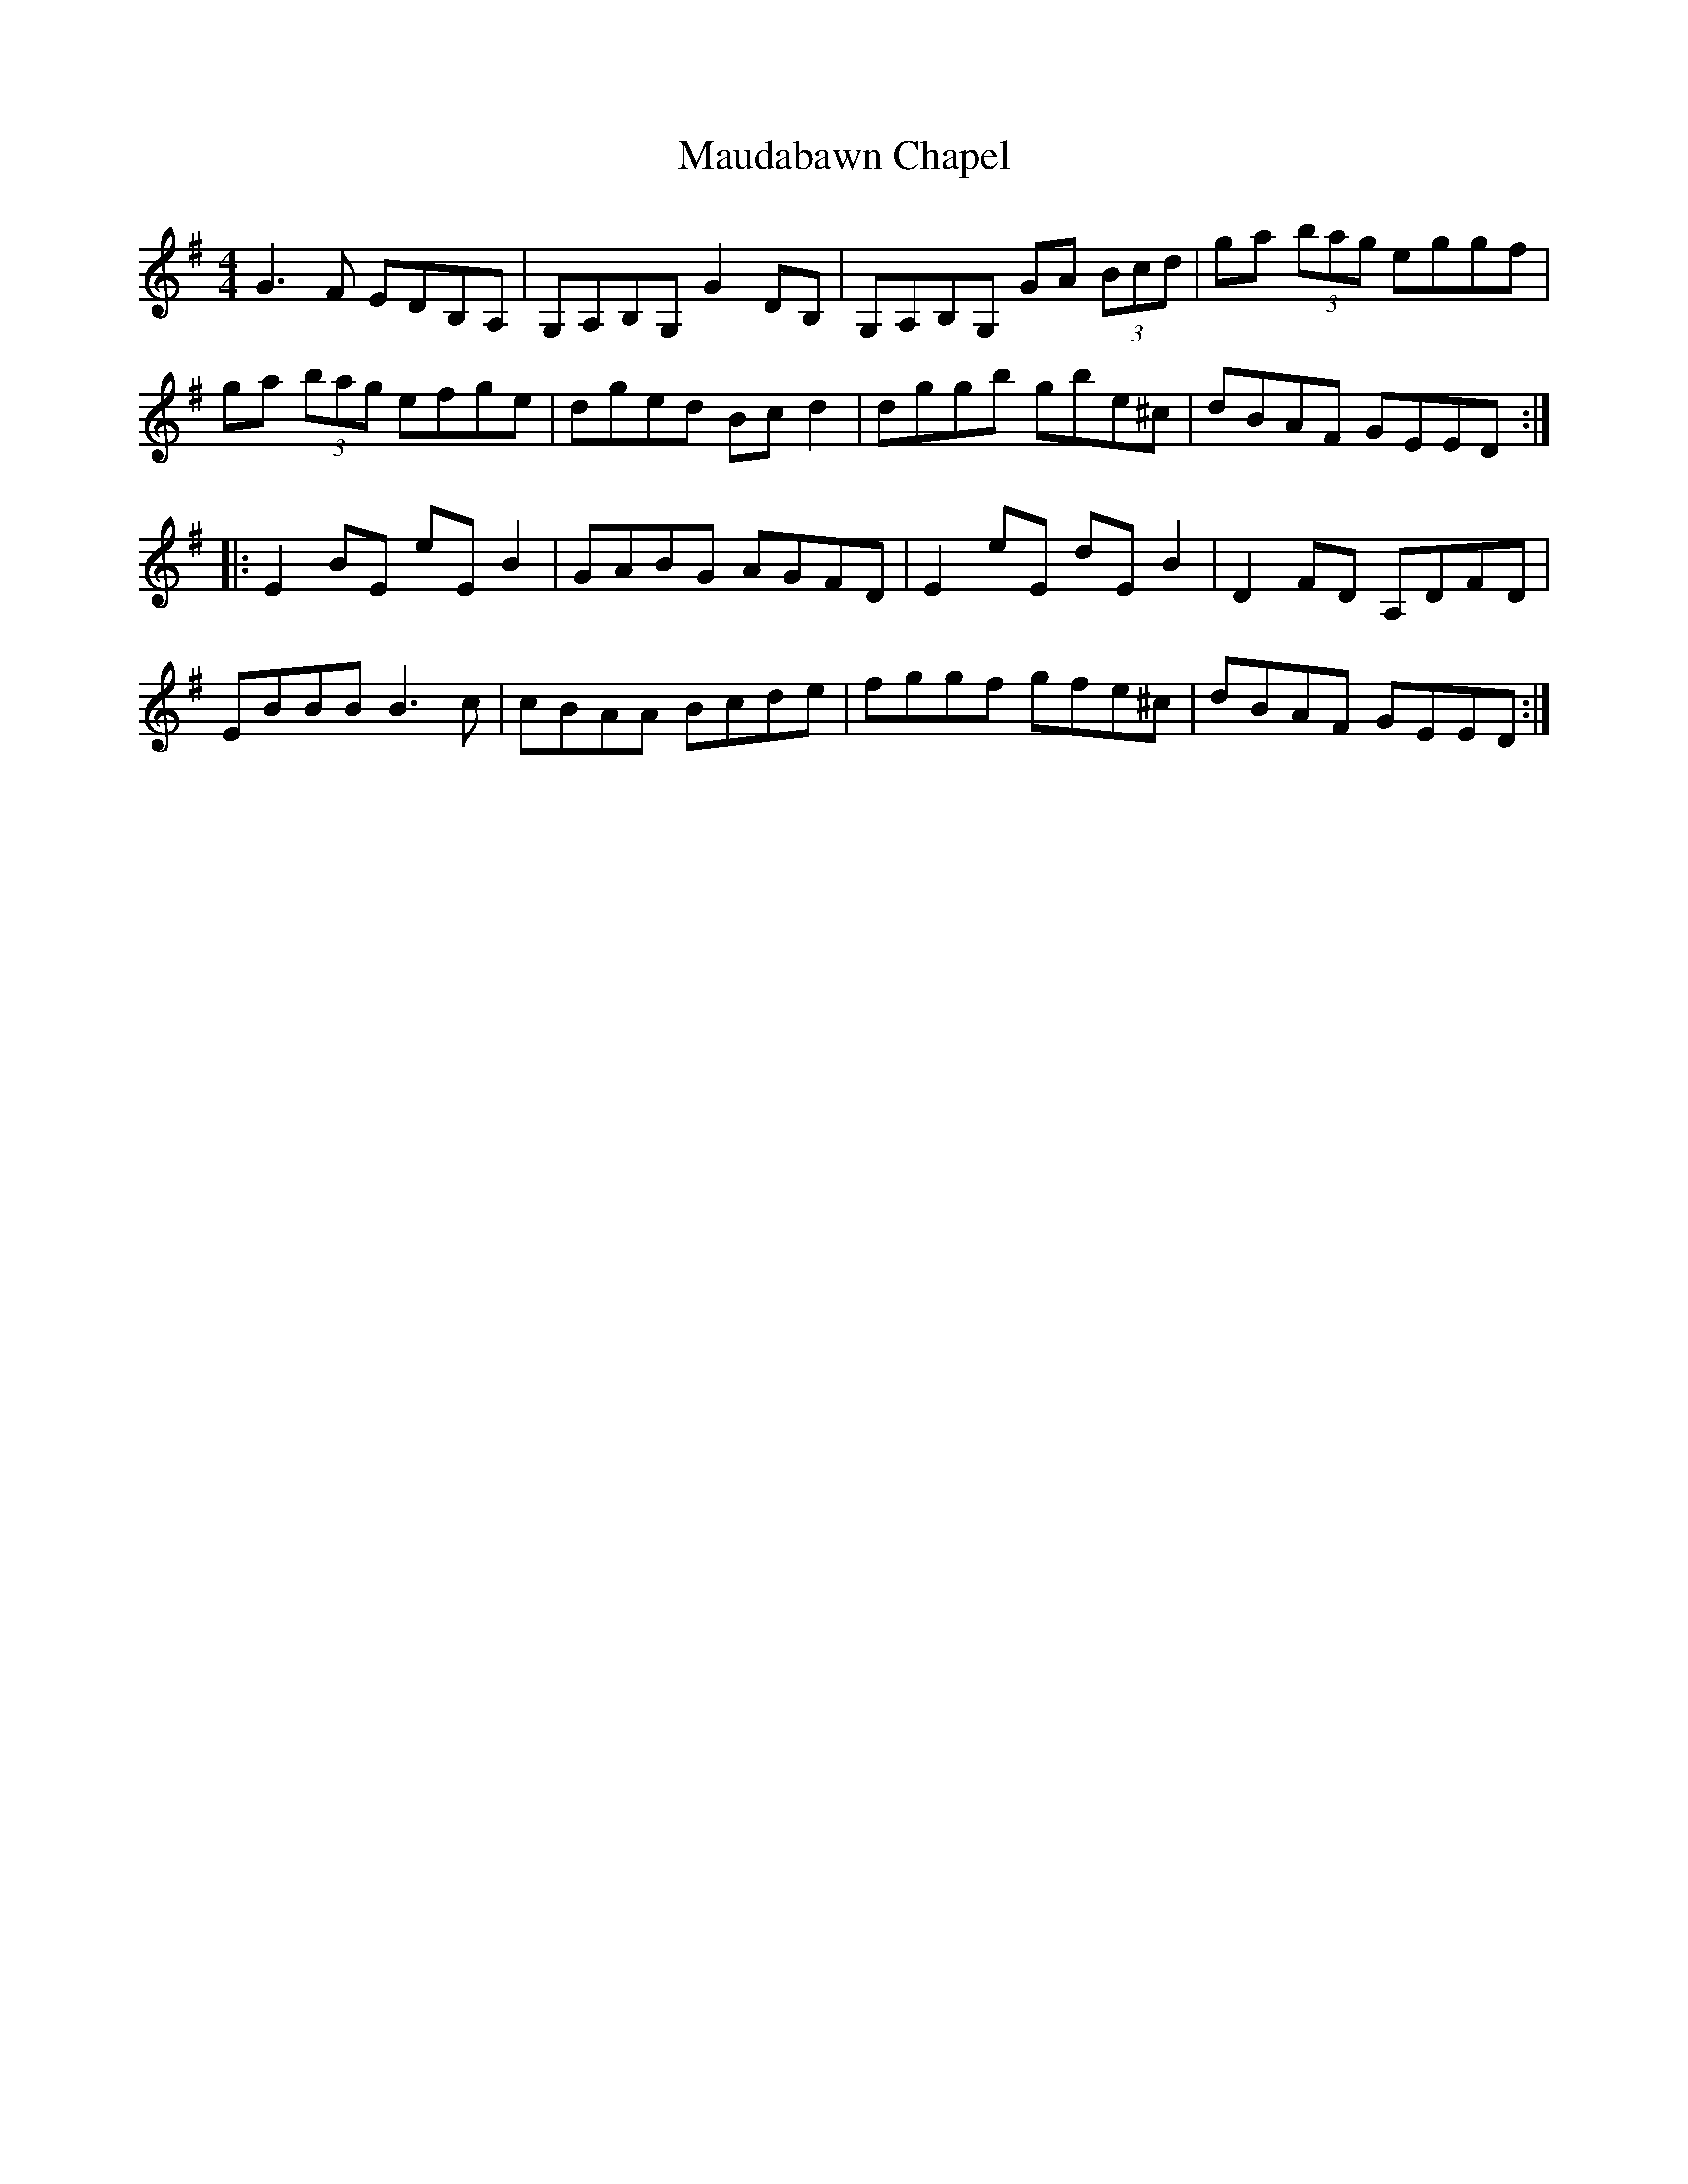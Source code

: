 X: 25916
T: Maudabawn Chapel
R: reel
M: 4/4
K: Gmajor
G3 F EDB,A,|G,A,B,G, G2 DB,|G,A,B,G, GA (3Bcd|ga (3bag eggf|
ga (3bag efge|dged Bc d2|dggb gbe^c|dBAF GEED:|
|:E2 BE eE B2|GABG AGFD|E2 eE dE B2|D2 FD A,DFD|
EBBB B3 c|cBAA Bcde|fggf gfe^c|dBAF GEED:|

